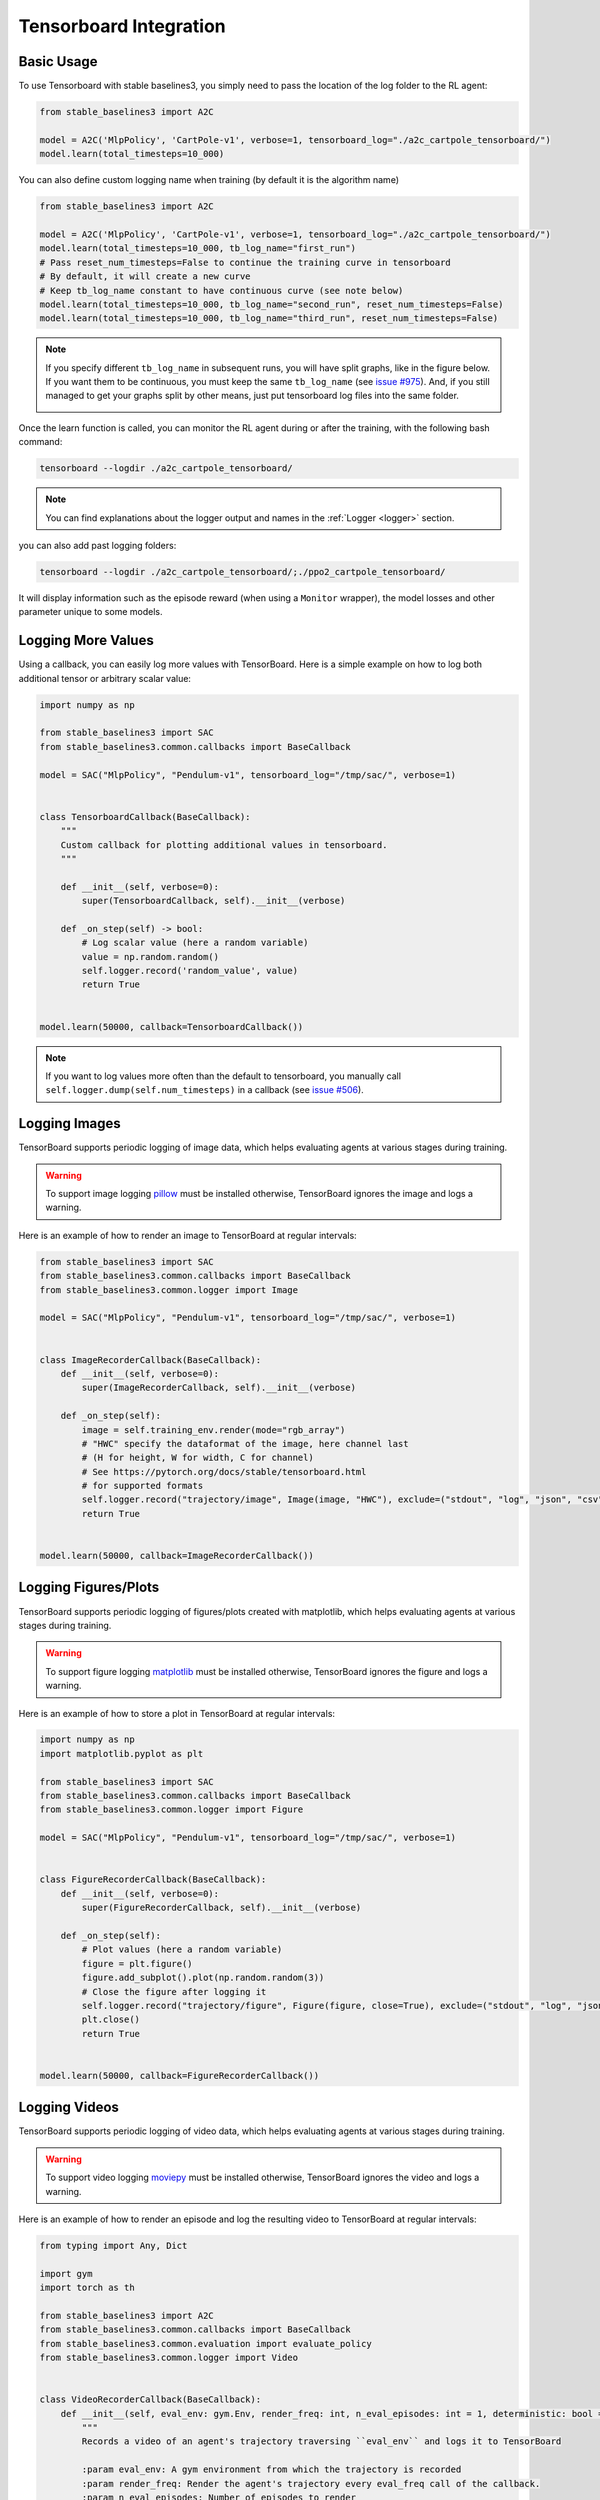 .. _tensorboard:

Tensorboard Integration
=======================

Basic Usage
------------

To use Tensorboard with stable baselines3, you simply need to pass the location of the log folder to the RL agent:

.. code-block:: python

    from stable_baselines3 import A2C

    model = A2C('MlpPolicy', 'CartPole-v1', verbose=1, tensorboard_log="./a2c_cartpole_tensorboard/")
    model.learn(total_timesteps=10_000)


You can also define custom logging name when training (by default it is the algorithm name)

.. code-block:: python

    from stable_baselines3 import A2C

    model = A2C('MlpPolicy', 'CartPole-v1', verbose=1, tensorboard_log="./a2c_cartpole_tensorboard/")
    model.learn(total_timesteps=10_000, tb_log_name="first_run")
    # Pass reset_num_timesteps=False to continue the training curve in tensorboard
    # By default, it will create a new curve
    # Keep tb_log_name constant to have continuous curve (see note below)
    model.learn(total_timesteps=10_000, tb_log_name="second_run", reset_num_timesteps=False)
    model.learn(total_timesteps=10_000, tb_log_name="third_run", reset_num_timesteps=False)


.. note::
    If you specify different ``tb_log_name`` in subsequent runs, you will have split graphs, like in the figure below.
    If you want them to be continuous, you must keep the same ``tb_log_name`` (see `issue #975 <https://github.com/DLR-RM/stable-baselines3/issues/975#issuecomment-1198992211>`_).
    And, if you still managed to get your graphs split by other means, just put tensorboard log files into the same folder.

    .. image:: ../_static/img/split_graph.png
      :width: 330
      :alt: split_graph

Once the learn function is called, you can monitor the RL agent during or after the training, with the following bash command:

.. code-block:: bash

  tensorboard --logdir ./a2c_cartpole_tensorboard/


.. note::

	You can find explanations about the logger output and names in the :ref:`Logger <logger>` section.


you can also add past logging folders:

.. code-block:: bash

  tensorboard --logdir ./a2c_cartpole_tensorboard/;./ppo2_cartpole_tensorboard/

It will display information such as the episode reward (when using a ``Monitor`` wrapper), the model losses and other parameter unique to some models.

.. image:: ../_static/img/Tensorboard_example.png
  :width: 600
  :alt: plotting

Logging More Values
-------------------

Using a callback, you can easily log more values with TensorBoard.
Here is a simple example on how to log both additional tensor or arbitrary scalar value:

.. code-block:: python

    import numpy as np

    from stable_baselines3 import SAC
    from stable_baselines3.common.callbacks import BaseCallback

    model = SAC("MlpPolicy", "Pendulum-v1", tensorboard_log="/tmp/sac/", verbose=1)


    class TensorboardCallback(BaseCallback):
        """
        Custom callback for plotting additional values in tensorboard.
        """

        def __init__(self, verbose=0):
            super(TensorboardCallback, self).__init__(verbose)

        def _on_step(self) -> bool:
            # Log scalar value (here a random variable)
            value = np.random.random()
            self.logger.record('random_value', value)
            return True


    model.learn(50000, callback=TensorboardCallback())


.. note::

  If you want to log values more often than the default to tensorboard, you manually call ``self.logger.dump(self.num_timesteps)`` in a callback
  (see `issue #506 <https://github.com/DLR-RM/stable-baselines3/issues/506>`_).


Logging Images
--------------

TensorBoard supports periodic logging of image data, which helps evaluating agents at various stages during training.

.. warning::
    To support image logging `pillow <https://github.com/python-pillow/Pillow>`_ must be installed otherwise, TensorBoard ignores the image and logs a warning.

Here is an example of how to render an image to TensorBoard at regular intervals:

.. code-block:: python

    from stable_baselines3 import SAC
    from stable_baselines3.common.callbacks import BaseCallback
    from stable_baselines3.common.logger import Image

    model = SAC("MlpPolicy", "Pendulum-v1", tensorboard_log="/tmp/sac/", verbose=1)


    class ImageRecorderCallback(BaseCallback):
        def __init__(self, verbose=0):
            super(ImageRecorderCallback, self).__init__(verbose)

        def _on_step(self):
            image = self.training_env.render(mode="rgb_array")
            # "HWC" specify the dataformat of the image, here channel last
            # (H for height, W for width, C for channel)
            # See https://pytorch.org/docs/stable/tensorboard.html
            # for supported formats
            self.logger.record("trajectory/image", Image(image, "HWC"), exclude=("stdout", "log", "json", "csv"))
            return True


    model.learn(50000, callback=ImageRecorderCallback())

Logging Figures/Plots
---------------------
TensorBoard supports periodic logging of figures/plots created with matplotlib, which helps evaluating agents at various stages during training.

.. warning::
    To support figure logging `matplotlib <https://matplotlib.org/>`_ must be installed otherwise, TensorBoard ignores the figure and logs a warning.

Here is an example of how to store a plot in TensorBoard at regular intervals:

.. code-block:: python

    import numpy as np
    import matplotlib.pyplot as plt

    from stable_baselines3 import SAC
    from stable_baselines3.common.callbacks import BaseCallback
    from stable_baselines3.common.logger import Figure

    model = SAC("MlpPolicy", "Pendulum-v1", tensorboard_log="/tmp/sac/", verbose=1)


    class FigureRecorderCallback(BaseCallback):
        def __init__(self, verbose=0):
            super(FigureRecorderCallback, self).__init__(verbose)

        def _on_step(self):
            # Plot values (here a random variable)
            figure = plt.figure()
            figure.add_subplot().plot(np.random.random(3))
            # Close the figure after logging it
            self.logger.record("trajectory/figure", Figure(figure, close=True), exclude=("stdout", "log", "json", "csv"))
            plt.close()
            return True


    model.learn(50000, callback=FigureRecorderCallback())

Logging Videos
--------------

TensorBoard supports periodic logging of video data, which helps evaluating agents at various stages during training.

.. warning::
    To support video logging `moviepy <https://zulko.github.io/moviepy/>`_ must be installed otherwise, TensorBoard ignores the video and logs a warning.

Here is an example of how to render an episode and log the resulting video to TensorBoard at regular intervals:

.. code-block:: python

    from typing import Any, Dict

    import gym
    import torch as th

    from stable_baselines3 import A2C
    from stable_baselines3.common.callbacks import BaseCallback
    from stable_baselines3.common.evaluation import evaluate_policy
    from stable_baselines3.common.logger import Video


    class VideoRecorderCallback(BaseCallback):
        def __init__(self, eval_env: gym.Env, render_freq: int, n_eval_episodes: int = 1, deterministic: bool = True):
            """
            Records a video of an agent's trajectory traversing ``eval_env`` and logs it to TensorBoard

            :param eval_env: A gym environment from which the trajectory is recorded
            :param render_freq: Render the agent's trajectory every eval_freq call of the callback.
            :param n_eval_episodes: Number of episodes to render
            :param deterministic: Whether to use deterministic or stochastic policy
            """
            super().__init__()
            self._eval_env = eval_env
            self._render_freq = render_freq
            self._n_eval_episodes = n_eval_episodes
            self._deterministic = deterministic

        def _on_step(self) -> bool:
            if self.n_calls % self._render_freq == 0:
                screens = []

                def grab_screens(_locals: Dict[str, Any], _globals: Dict[str, Any]) -> None:
                    """
                    Renders the environment in its current state, recording the screen in the captured `screens` list

                    :param _locals: A dictionary containing all local variables of the callback's scope
                    :param _globals: A dictionary containing all global variables of the callback's scope
                    """
                    screen = self._eval_env.render(mode="rgb_array")
                    # PyTorch uses CxHxW vs HxWxC gym (and tensorflow) image convention
                    screens.append(screen.transpose(2, 0, 1))

                evaluate_policy(
                    self.model,
                    self._eval_env,
                    callback=grab_screens,
                    n_eval_episodes=self._n_eval_episodes,
                    deterministic=self._deterministic,
                )
                self.logger.record(
                    "trajectory/video",
                    Video(th.ByteTensor([screens]), fps=40),
                    exclude=("stdout", "log", "json", "csv"),
                )
            return True


    model = A2C("MlpPolicy", "CartPole-v1", tensorboard_log="runs/", verbose=1)
    video_recorder = VideoRecorderCallback(gym.make("CartPole-v1"), render_freq=5000)
    model.learn(total_timesteps=int(5e4), callback=video_recorder)

Logging Hyperparameters
-----------------------

TensorBoard supports logging of hyperparameters in its HPARAMS tab, which helps comparing agents trainings.

.. warning::
    To display hyperparameters in the HPARAMS section, a ``metric_dict`` must be given (as well as a ``hparam_dict``).


Here is an example of how to save hyperparameters in TensorBoard:

.. code-block:: python

    from stable_baselines3 import A2C
    from stable_baselines3.common.callbacks import BaseCallback
    from stable_baselines3.common.logger import HParam


    class HParamCallback(BaseCallback):
        def __init__(self):
            """
            Saves the hyperparameters and metrics at the start of the training, and logs them to TensorBoard.
            """
            super().__init__()

        def _on_training_start(self) -> None:
            hparam_dict = {
                "algorithm": self.model.__class__.__name__,
                "learning rate": self.model.learning_rate,
                "gamma": self.model.gamma,
            }
            # define the metrics that will appear in the `HPARAMS` Tensorboard tab by referencing their tag
            # Tensorbaord will find & display metrics from the `SCALARS` tab
            metric_dict = {
                "rollout/ep_len_mean": 0,
                "train/value_loss": 0,
            }
            self.logger.record(
                "hparams",
                HParam(hparam_dict, metric_dict),
                exclude=("stdout", "log", "json", "csv"),
            )

        def _on_step(self) -> bool:
            return True


    model = A2C("MlpPolicy", "CartPole-v1", tensorboard_log="runs/", verbose=1)
    model.learn(total_timesteps=int(5e4), callback=HParamCallback())

Directly Accessing The Summary Writer
-------------------------------------

If you would like to log arbitrary data (in one of the formats supported by `pytorch <https://pytorch.org/docs/stable/tensorboard.html>`_), you
can get direct access to the underlying SummaryWriter in a callback:

.. warning::
    This is method is not recommended and should only be used by advanced users.

.. code-block:: python

    from stable_baselines3 import SAC
    from stable_baselines3.common.callbacks import BaseCallback
    from stable_baselines3.common.logger import TensorBoardOutputFormat



    model = SAC("MlpPolicy", "Pendulum-v1", tensorboard_log="/tmp/sac/", verbose=1)


    class SummaryWriterCallback(BaseCallback):

        def _on_training_start(self):
            self._log_freq = 1000  # log every 1000 calls

            output_formats = self.logger.output_formats
            # Save reference to tensorboard formatter object
            # note: the failure case (not formatter found) is not handled here, should be done with try/except.
            self.tb_formatter = next(formatter for formatter in output_formats if isinstance(formatter, TensorBoardOutputFormat))

        def _on_step(self) -> bool:
            if self.n_calls % self._log_freq == 0:
                self.tb_formatter.writer.add_text("direct_access", "this is a value", self.num_timesteps)
                self.tb_formatter.writer.flush()


    model.learn(50000, callback=SummaryWriterCallback())
